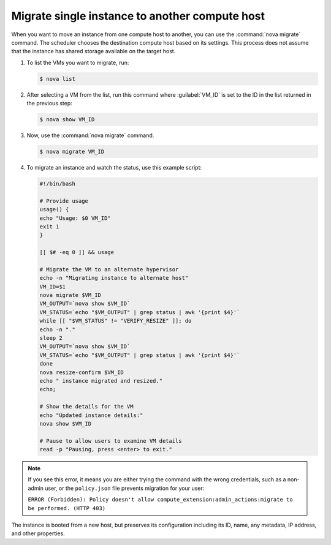 ===============================================
Migrate single instance to another compute host
===============================================

When you want to move an instance from one compute host to another,
you can use the :command:`nova migrate` command. The scheduler chooses the
destination compute host based on its settings. This process does
not assume that the instance has shared storage available on the
target host.

#. To list the VMs you want to migrate, run:

   .. code-block:: console

      $ nova list

#. After selecting a VM from the list, run this command where :guilabel:`VM_ID`
   is set to the ID in the list returned in the previous step:

   .. code-block:: console

      $ nova show VM_ID

#. Now, use the :command:`nova migrate` command.

   .. code-block:: console

      $ nova migrate VM_ID

#. To migrate an instance and watch the status, use this example script:

   .. code-block:: bash

      #!/bin/bash

      # Provide usage
      usage() {
      echo "Usage: $0 VM_ID"
      exit 1
      }

      [[ $# -eq 0 ]] && usage

      # Migrate the VM to an alternate hypervisor
      echo -n "Migrating instance to alternate host"
      VM_ID=$1
      nova migrate $VM_ID
      VM_OUTPUT=`nova show $VM_ID`
      VM_STATUS=`echo "$VM_OUTPUT" | grep status | awk '{print $4}'`
      while [[ "$VM_STATUS" != "VERIFY_RESIZE" ]]; do
      echo -n "."
      sleep 2
      VM_OUTPUT=`nova show $VM_ID`
      VM_STATUS=`echo "$VM_OUTPUT" | grep status | awk '{print $4}'`
      done
      nova resize-confirm $VM_ID
      echo " instance migrated and resized."
      echo;

      # Show the details for the VM
      echo "Updated instance details:"
      nova show $VM_ID

      # Pause to allow users to examine VM details
      read -p "Pausing, press <enter> to exit."

.. note::

   If you see this error, it means you are either
   trying the command with the wrong credentials,
   such as a non-admin user, or the ``policy.json``
   file prevents migration for your user:

   ``ERROR (Forbidden): Policy doesn't allow compute_extension:admin_actions:migrate
   to be performed. (HTTP 403)``

The instance is booted from a new host, but preserves its configuration
including its ID, name, any metadata, IP address, and other properties.
